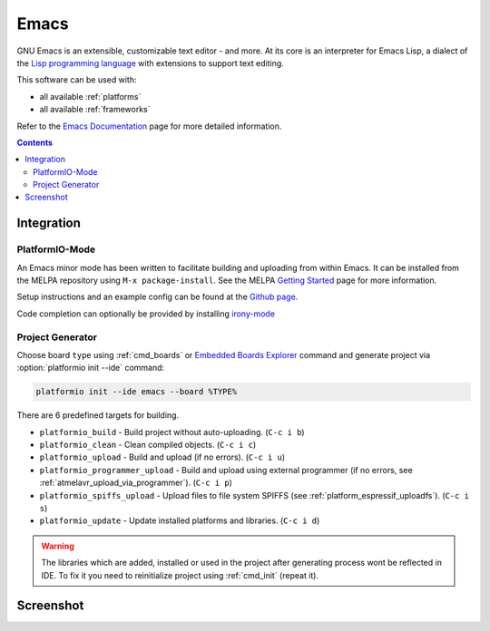..  Copyright 2014-2016 Ivan Kravets <me@ikravets.com>
    Licensed under the Apache License, Version 2.0 (the "License");
    you may not use this file except in compliance with the License.
    You may obtain a copy of the License at
       http://www.apache.org/licenses/LICENSE-2.0
    Unless required by applicable law or agreed to in writing, software
    distributed under the License is distributed on an "AS IS" BASIS,
    WITHOUT WARRANTIES OR CONDITIONS OF ANY KIND, either express or implied.
    See the License for the specific language governing permissions and
    limitations under the License.

.. _ide_emacs:

Emacs
=====

GNU Emacs is an extensible, customizable text editor - and more. At its core is
an interpreter for Emacs Lisp, a dialect of the
`Lisp programming language <http://en.wikipedia.org/wiki/Lisp_programming_language>`_
with extensions to support text editing.


This software can be used with:

* all available :ref:`platforms`
* all available :ref:`frameworks`

Refer to the `Emacs Documentation <https://www.gnu.org/software/emacs/#Manuals>`_
page for more detailed information.

.. contents::

Integration
-----------

PlatformIO-Mode
^^^^^^^^^^^^^^^

An Emacs minor mode has been written to facilitate building and uploading from within Emacs.
It can be installed from the MELPA repository using ``M-x package-install``.
See the MELPA `Getting Started <https://melpa.org/#/getting-started>`_ page for more information.

Setup instructions and an example config can be found at the `Github page <https://github.com/ZachMassia/platformio-mode>`_.

Code completion can optionally be provided by installing `irony-mode <https://github.com/Sarcasm/irony-mode>`_


Project Generator
^^^^^^^^^^^^^^^^^

Choose board ``type`` using :ref:`cmd_boards` or `Embedded Boards Explorer <http://platformio.org/#!/boards>`_
command and generate project via :option:`platformio init --ide` command:

.. code-block:: shell

    platformio init --ide emacs --board %TYPE%


There are 6 predefined targets for building.

* ``platformio_build``  - Build project without auto-uploading.        (``C-c i b``)
* ``platformio_clean``  - Clean compiled objects.                      (``C-c i c``)
* ``platformio_upload`` - Build and upload (if no errors).             (``C-c i u``)
* ``platformio_programmer_upload`` - Build and upload using external programmer (if no errors, see :ref:`atmelavr_upload_via_programmer`). (``C-c i p``)
* ``platformio_spiffs_upload``  - Upload files to file system SPIFFS (see :ref:`platform_espressif_uploadfs`). (``C-c i s``)
* ``platformio_update`` - Update installed platforms and libraries.    (``C-c i d``)

.. warning::
    The libraries which are added, installed or used in the project
    after generating process wont be reflected in IDE. To fix it you
    need to reinitialize project using :ref:`cmd_init` (repeat it).


Screenshot
----------

.. image:: ../_static/ide-platformio-emacs.png
    :target: http://docs.platformio.org/en/latest/_static/ide-platformio-emacs.png
